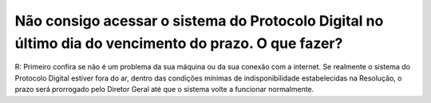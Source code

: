﻿Não consigo acessar o sistema do Protocolo Digital no último dia do vencimento do prazo. O que fazer?
=====================================================================================================

R: Primeiro confira se não é um problema da sua máquina ou da sua conexão com a internet. Se realmente o sistema do Protocolo Digital estiver fora do ar, dentro das condições mínimas de indisponibilidade estabelecidas na Resolução, o prazo será prorrogado pelo Diretor Geral até que o sistema volte a funcionar normalmente.